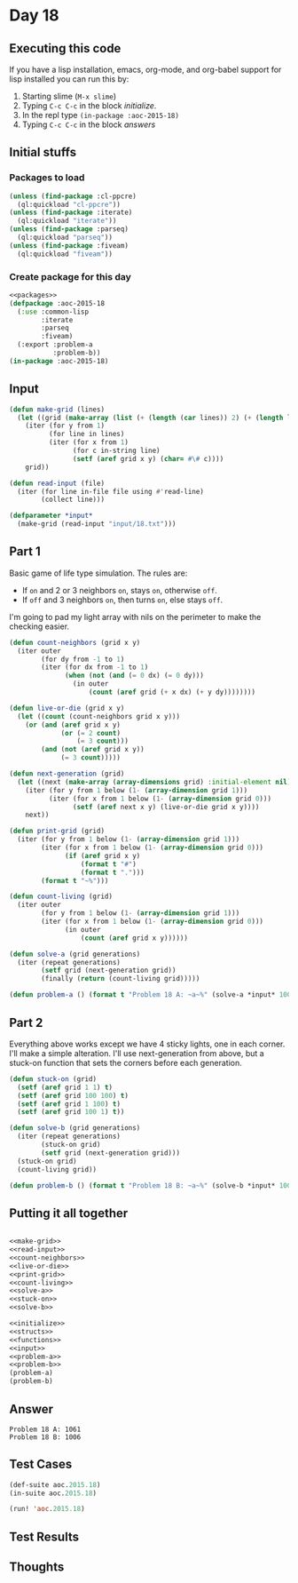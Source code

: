 #+STARTUP: indent contents
#+OPTIONS: num:nil toc:nil
* Day 18
** Executing this code
If you have a lisp installation, emacs, org-mode, and org-babel
support for lisp installed you can run this by:
1. Starting slime (=M-x slime=)
2. Typing =C-c C-c= in the block [[initialize][initialize]].
3. In the repl type =(in-package :aoc-2015-18)=
4. Typing =C-c C-c= in the block [[answers][answers]]
** Initial stuffs
*** Packages to load
#+NAME: packages
#+BEGIN_SRC lisp :results silent
  (unless (find-package :cl-ppcre)
    (ql:quickload "cl-ppcre"))
  (unless (find-package :iterate)
    (ql:quickload "iterate"))
  (unless (find-package :parseq)
    (ql:quickload "parseq"))
  (unless (find-package :fiveam)
    (ql:quickload "fiveam"))
#+END_SRC
*** Create package for this day
#+NAME: initialize
#+BEGIN_SRC lisp :noweb yes :results silent
  <<packages>>
  (defpackage :aoc-2015-18
    (:use :common-lisp
          :iterate
          :parseq
          :fiveam)
    (:export :problem-a
             :problem-b))
  (in-package :aoc-2015-18)
#+END_SRC
** Input
#+NAME: make-grid
#+BEGIN_SRC lisp :results silent
  (defun make-grid (lines)
    (let ((grid (make-array (list (+ (length (car lines)) 2) (+ (length lines) 2)) :initial-element nil)))
      (iter (for y from 1)
            (for line in lines)
            (iter (for x from 1)
                  (for c in-string line)
                  (setf (aref grid x y) (char= #\# c))))
      grid))
#+END_SRC
#+NAME: read-input
#+BEGIN_SRC lisp :results silent
  (defun read-input (file)
    (iter (for line in-file file using #'read-line)
          (collect line)))
#+END_SRC
#+NAME: input
#+BEGIN_SRC lisp :noweb yes :results silent
  (defparameter *input*
    (make-grid (read-input "input/18.txt")))
#+END_SRC
** Part 1
Basic game of life type simulation. The rules are:
- If =on= and 2 or 3 neighbors =on=, stays =on=, otherwise =off=.
- If =off= and 3 neighbors =on=, then turns =on=, else stays =off=.

I'm going to pad my light array with nils on the perimeter to make the
checking easier.

#+NAME: count-neighbors
#+BEGIN_SRC lisp :results silent
  (defun count-neighbors (grid x y)
    (iter outer
          (for dy from -1 to 1)
          (iter (for dx from -1 to 1)
                (when (not (and (= 0 dx) (= 0 dy)))
                  (in outer
                      (count (aref grid (+ x dx) (+ y dy))))))))
#+END_SRC
#+NAME: live-or-die
#+BEGIN_SRC lisp :results silent
  (defun live-or-die (grid x y)
    (let ((count (count-neighbors grid x y)))
      (or (and (aref grid x y)
               (or (= 2 count)
                   (= 3 count)))
          (and (not (aref grid x y))
               (= 3 count)))))
#+END_SRC
#+NAME: next-generation
#+BEGIN_SRC lisp :results silent
  (defun next-generation (grid)
    (let ((next (make-array (array-dimensions grid) :initial-element nil)))
      (iter (for y from 1 below (1- (array-dimension grid 1)))
            (iter (for x from 1 below (1- (array-dimension grid 0)))
                  (setf (aref next x y) (live-or-die grid x y))))
      next))
#+END_SRC

#+NAME: print-grid
#+BEGIN_SRC lisp :results silent
  (defun print-grid (grid)
    (iter (for y from 1 below (1- (array-dimension grid 1)))
          (iter (for x from 1 below (1- (array-dimension grid 0)))
                (if (aref grid x y)
                    (format t "#")
                    (format t ".")))
          (format t "~%")))
#+END_SRC

#+NAME: count-living
#+BEGIN_SRC lisp :results silent
  (defun count-living (grid)
    (iter outer
          (for y from 1 below (1- (array-dimension grid 1)))
          (iter (for x from 1 below (1- (array-dimension grid 0)))
                (in outer
                    (count (aref grid x y))))))
#+END_SRC

#+NAME: solve-a
#+BEGIN_SRC lisp :results silent
  (defun solve-a (grid generations)
    (iter (repeat generations)
          (setf grid (next-generation grid))
          (finally (return (count-living grid)))))
#+END_SRC

#+NAME: problem-a
#+BEGIN_SRC lisp :noweb yes :results silent
  (defun problem-a () (format t "Problem 18 A: ~a~%" (solve-a *input* 100)))
#+END_SRC
** Part 2
Everything above works except we have 4 sticky lights, one in each
corner. I'll make a simple alteration. I'll use next-generation from
above, but a stuck-on function that sets the corners before each generation.
#+NAME: stuck-on
#+BEGIN_SRC lisp :results silent
  (defun stuck-on (grid)
    (setf (aref grid 1 1) t)
    (setf (aref grid 100 100) t)
    (setf (aref grid 1 100) t)
    (setf (aref grid 100 1) t))
#+END_SRC

#+NAME: solve-b
#+BEGIN_SRC lisp :results silent
  (defun solve-b (grid generations)
    (iter (repeat generations)
          (stuck-on grid)
          (setf grid (next-generation grid)))
    (stuck-on grid)
    (count-living grid))
#+END_SRC
#+NAME: problem-b
#+BEGIN_SRC lisp :noweb yes :results silent
  (defun problem-b () (format t "Problem 18 B: ~a~%" (solve-b *input* 100)))
#+END_SRC
** Putting it all together
#+NAME: structs
#+BEGIN_SRC lisp :noweb yes :results silent

#+END_SRC
#+NAME: functions
#+BEGIN_SRC lisp :noweb yes :results silent
  <<make-grid>>
  <<read-input>>
  <<count-neighbors>>
  <<live-or-die>>
  <<print-grid>>
  <<count-living>>
  <<solve-a>>
  <<stuck-on>>
  <<solve-b>>
#+END_SRC
#+NAME: answers
#+BEGIN_SRC lisp :results output :exports both :noweb yes :tangle 2015.18.lisp
  <<initialize>>
  <<structs>>
  <<functions>>
  <<input>>
  <<problem-a>>
  <<problem-b>>
  (problem-a)
  (problem-b)
#+END_SRC
** Answer
#+RESULTS: answers
: Problem 18 A: 1061
: Problem 18 B: 1006
** Test Cases
#+NAME: test-cases
#+BEGIN_SRC lisp :results output :exports both
  (def-suite aoc.2015.18)
  (in-suite aoc.2015.18)

  (run! 'aoc.2015.18)
#+END_SRC
** Test Results
#+RESULTS: test-cases
** Thoughts
